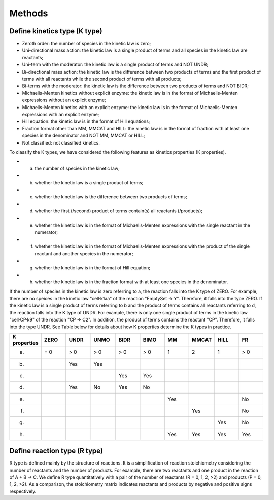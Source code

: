 .. _Methods:
 

Methods
=============

--------------------------------
Define kinetics type (K type)
--------------------------------

- Zeroth order: the number of species in the kinetic law is zero;
- Uni-directional mass action: the kinetic law is a single product of terms and all species in the kinetic law are reactants;
- Uni-term with the moderator: the kinetic law is a single product of terms and NOT UNDR;
- Bi-directional mass action: the kinetic law is the difference between two products of terms and the first product of terms with all reactants while the second product of terms with all products;
- Bi-terms with the moderator: the kinetic law is the difference between two products of terms and NOT BIDR;
- Michaelis-Menten kinetics without explicit enzyme: the kinetic law is in the format of Michaelis-Menten expressions without an explicit enzyme;
- Michaelis-Menten kinetics with an explicit enzyme: the kinetic law is in the format of Michaelis-Menten expressions with an explicit enzyme;
- Hill equation: the kinetic law is in the format of Hill equations;
- Fraction format other than MM, MMCAT and HILL: the kinetic law is in the format of fraction with at least one species in the denominator and NOT MM, MMCAT or HILL;
- Not classified: not classified kinetics.

To classify the K types, we have considered the following features as kinetics properties (K properties).

- a. the number of species in the kinetic law;
- b. whether the kinetic law is a single product of terms;
- c. whether the kinetic law is the difference between two products of terms;
- d. whether the first (/second) product of terms contain(s) all reactants (/products);
- e. whether the kinetic law is in the format of Michaelis-Menten expressions with the single reactant in the numerator;
- f. whether the kinetic law is in the format of Michaelis-Menten expressions with the product of the single reactant and another species in the numerator;
- g. whether the kinetic law is in the format of Hill equation;
- h. whether the kinetic law is in the fraction format with at least one species in the denominator.

If the number of species in the kinetic law is zero referring to a, the reaction falls into 
the K type of ZERO. For example, there are no speices in the kinetic law "cell·k1aa" of the 
reaction "EmptySet -> Y". Therefore, it falls into the type ZERO.
If the kinetic law is a single product of terms referring to b and the product of terms contains 
all reactants referring to d, the reaction falls into the K type of UNDR. For example, there is 
only one single product of terms in the kinetic law "cell·CP·k9" of the reaction "CP -> C2". 
In addition, the product of terms contains the reactant "CP". Therefore, it falls into the type UNDR.
See Table below for details about how K properties determine the K types 
in practice. 

.. list-table:: 
   :widths: 20 20 20 20 20 20 20 20 20 20
   :header-rows: 1

   * - K properties
     - ZERO
     - UNDR
     - UNMO
     - BIDR
     - BIMO
     - MM
     - MMCAT
     - HILL
     - FR
   * - a.
     - = 0
     - > 0
     - > 0
     - > 0
     - > 0
     - 1
     - 2
     - 1
     - > 0
   * - b.
     - 
     - Yes
     - Yes
     - 
     - 
     - 
     - 
     - 
     -
   * - c.
     - 
     - 
     - 
     - Yes
     - Yes
     - 
     - 
     - 
     -
   * - d.
     - 
     - Yes
     - No
     - Yes
     - No
     - 
     - 
     - 
     -
   * - e.
     - 
     - 
     - 
     - 
     - 
     - Yes
     - 
     - 
     - No
   * - f.
     - 
     - 
     - 
     - 
     - 
     - 
     - Yes
     - 
     - No
   * - g.
     - 
     - 
     - 
     - 
     - 
     - 
     - 
     - Yes
     - No
   * - h.
     - 
     - 
     - 
     - 
     - 
     - Yes
     - Yes
     - Yes
     - Yes


--------------------------------
Define reaction type (R type)
--------------------------------

R type is defined mainly by the structure of reactions. It is a simplification of reaction 
stoichiometry considering the number of reactants and the number of products. For example, 
there are two reactants and one product in the reaction of A + B -> C. 
We define R type quantitatively with a pair of the number of reactants (R = 0, 1, 2, >2) and 
products (P = 0, 1, 2, >2). As a comparison, the stoichiometry matrix indicates reactants and 
products by negative and positive signs respectively.

